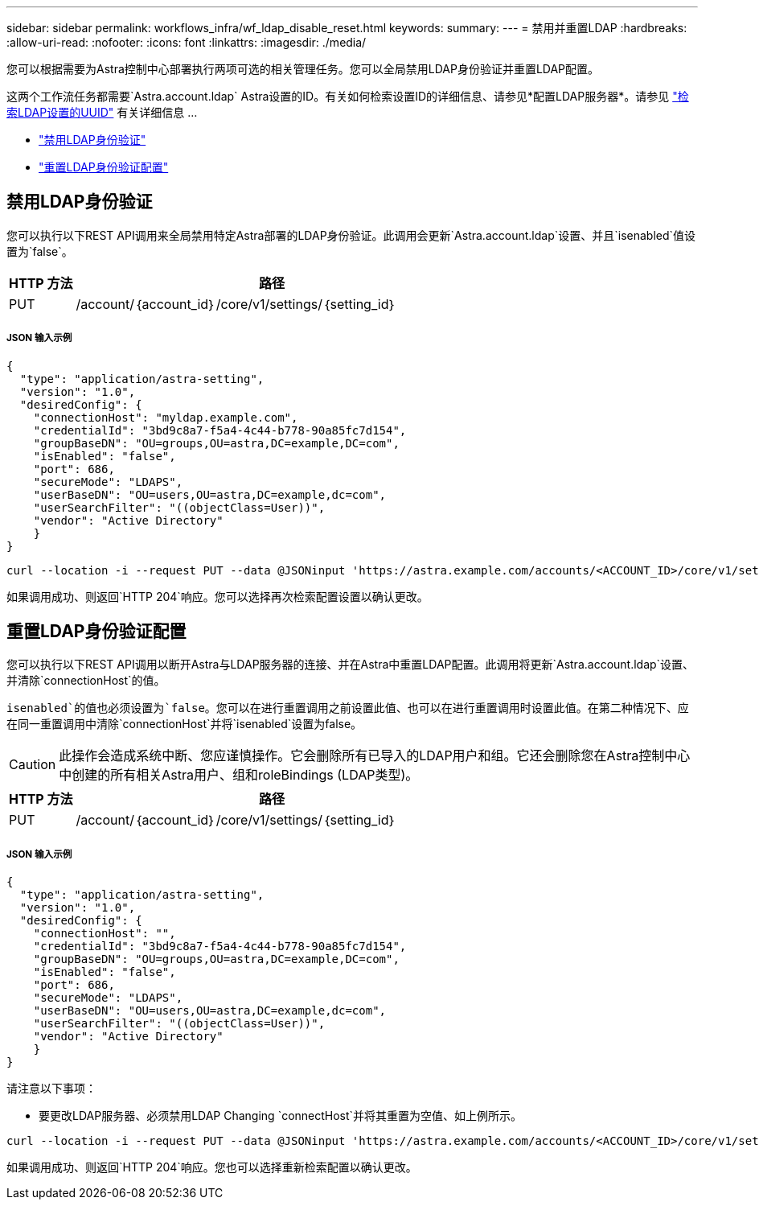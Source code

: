 ---
sidebar: sidebar 
permalink: workflows_infra/wf_ldap_disable_reset.html 
keywords:  
summary:  
---
= 禁用并重置LDAP
:hardbreaks:
:allow-uri-read: 
:nofooter: 
:icons: font
:linkattrs: 
:imagesdir: ./media/


[role="lead"]
您可以根据需要为Astra控制中心部署执行两项可选的相关管理任务。您可以全局禁用LDAP身份验证并重置LDAP配置。

这两个工作流任务都需要`Astra.account.ldap` Astra设置的ID。有关如何检索设置ID的详细信息、请参见*配置LDAP服务器*。请参见 link:../workflows_infra/wf_ldap_configure_server.html#3-retrieve-the-uuid-of-the-ldap-setting["检索LDAP设置的UUID"] 有关详细信息 ...

* link:../workflows_infra/wf_ldap_disable_reset.html#disable-ldap-authentication["禁用LDAP身份验证"]
* link:../workflows_infra/wf_ldap_disable_reset.html#reset-the-ldap-authentication-configuration["重置LDAP身份验证配置"]




== 禁用LDAP身份验证

您可以执行以下REST API调用来全局禁用特定Astra部署的LDAP身份验证。此调用会更新`Astra.account.ldap`设置、并且`isenabled`值设置为`false`。

[cols="1,6"]
|===
| HTTP 方法 | 路径 


| PUT | /account/｛account_id｝/core/v1/settings/｛setting_id｝ 
|===


===== JSON 输入示例

[source, json]
----
{
  "type": "application/astra-setting",
  "version": "1.0",
  "desiredConfig": {
    "connectionHost": "myldap.example.com",
    "credentialId": "3bd9c8a7-f5a4-4c44-b778-90a85fc7d154",
    "groupBaseDN": "OU=groups,OU=astra,DC=example,DC=com",
    "isEnabled": "false",
    "port": 686,
    "secureMode": "LDAPS",
    "userBaseDN": "OU=users,OU=astra,DC=example,dc=com",
    "userSearchFilter": "((objectClass=User))",
    "vendor": "Active Directory"
    }
}
----
[source, curl]
----
curl --location -i --request PUT --data @JSONinput 'https://astra.example.com/accounts/<ACCOUNT_ID>/core/v1/settings/<SETTING_ID>' --header 'Content-Type: application/astra-setting+json' --header 'Accept: */*' --header 'Authorization: Bearer <API_TOKEN>'
----
如果调用成功、则返回`HTTP 204`响应。您可以选择再次检索配置设置以确认更改。



== 重置LDAP身份验证配置

您可以执行以下REST API调用以断开Astra与LDAP服务器的连接、并在Astra中重置LDAP配置。此调用将更新`Astra.account.ldap`设置、并清除`connectionHost`的值。

`isenabled`的值也必须设置为`false`。您可以在进行重置调用之前设置此值、也可以在进行重置调用时设置此值。在第二种情况下、应在同一重置调用中清除`connectionHost`并将`isenabled`设置为false。


CAUTION: 此操作会造成系统中断、您应谨慎操作。它会删除所有已导入的LDAP用户和组。它还会删除您在Astra控制中心中创建的所有相关Astra用户、组和roleBindings (LDAP类型)。

[cols="1,6"]
|===
| HTTP 方法 | 路径 


| PUT | /account/｛account_id｝/core/v1/settings/｛setting_id｝ 
|===


===== JSON 输入示例

[source, json]
----
{
  "type": "application/astra-setting",
  "version": "1.0",
  "desiredConfig": {
    "connectionHost": "",
    "credentialId": "3bd9c8a7-f5a4-4c44-b778-90a85fc7d154",
    "groupBaseDN": "OU=groups,OU=astra,DC=example,DC=com",
    "isEnabled": "false",
    "port": 686,
    "secureMode": "LDAPS",
    "userBaseDN": "OU=users,OU=astra,DC=example,dc=com",
    "userSearchFilter": "((objectClass=User))",
    "vendor": "Active Directory"
    }
}
----
请注意以下事项：

* 要更改LDAP服务器、必须禁用LDAP Changing `connectHost`并将其重置为空值、如上例所示。


[source, curl]
----
curl --location -i --request PUT --data @JSONinput 'https://astra.example.com/accounts/<ACCOUNT_ID>/core/v1/settings/<SETTING_ID>' --header 'Content-Type: application/astra-setting+json' --header 'Accept: */*' --header 'Authorization: Bearer <API_TOKEN>'
----
如果调用成功、则返回`HTTP 204`响应。您也可以选择重新检索配置以确认更改。
